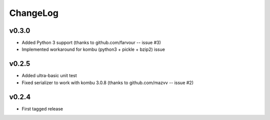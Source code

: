 =========
ChangeLog
=========


v0.3.0
======

* Added Python 3 support
  (thanks to github.com/farvour -- issue #3)
* Implemented workaround for kombu (python3 + pickle + bzip2) issue


v0.2.5
======

* Added ultra-basic unit test
* Fixed serializer to work with kombu 3.0.8
  (thanks to github.com/mazvv -- issue #2)


v0.2.4
======

* First tagged release
